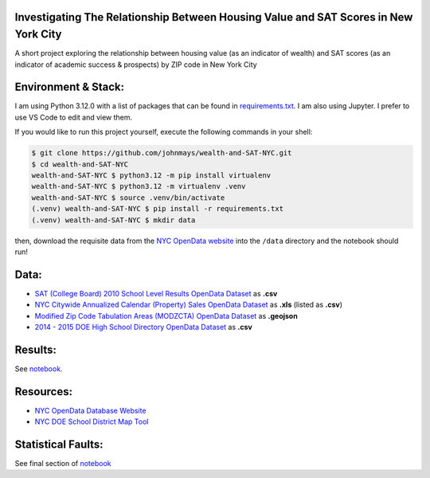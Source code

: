 Investigating The Relationship Between Housing Value and SAT Scores in New York City
====================================================================================
A short project exploring the relationship between housing value (as an indicator of wealth) and SAT scores (as an indicator of academic success & prospects) by ZIP code in New York City

Environment & Stack:
====================
I am using Python 3.12.0 with a list of packages that can be found in `requirements.txt <./requirements.txt>`_.  I am also using Jupyter.  I prefer to use VS Code to edit and view them.

If you would like to run this project yourself, execute the following commands in your shell:

..  code-block:: sh

    $ git clone https://github.com/johnmays/wealth-and-SAT-NYC.git
    $ cd wealth-and-SAT-NYC
    wealth-and-SAT-NYC $ python3.12 -m pip install virtualenv
    wealth-and-SAT-NYC $ python3.12 -m virtualenv .venv
    wealth-and-SAT-NYC $ source .venv/bin/activate
    (.venv) wealth-and-SAT-NYC $ pip install -r requirements.txt
    (.venv) wealth-and-SAT-NYC $ mkdir data

then, download the requisite data from the `NYC OpenData website <https://opendata.cityofnewyork.us/>`_ into the ``/data`` directory and the notebook should run!

Data:
=====
- `SAT (College Board) 2010 School Level Results OpenData Dataset <https://data.cityofnewyork.us/Education/SAT-College-Board-2010-School-Level-Results/zt9s-n5aj>`_ as **.csv**
- `NYC Citywide Annualized Calendar (Property) Sales OpenData Dataset <https://data.cityofnewyork.us/City-Government/NYC-Citywide-Annualized-Calendar-Sales-Update/w2pb-icbu>`_ as **.xls** (listed as **.csv**)
- `Modified Zip Code Tabulation Areas (MODZCTA) OpenData Dataset <https://data.cityofnewyork.us/Health/Modified-Zip-Code-Tabulation-Areas-MODZCTA-/pri4-ifjk>`_ as **.geojson**
- `2014 - 2015 DOE High School Directory OpenData Dataset <https://data.cityofnewyork.us/Education/2014-2015-DOE-High-School-Directory/n3p6-zve2>`_ as **.csv**

Results:
========
See `notebook. <./notebooks/investigation.ipynb>`_

Resources:
==========
- `NYC OpenData Database Website <https://opendata.cityofnewyork.us/>`_
- `NYC DOE School District Map Tool <https://schoolsearch.schools.nyc/>`_

Statistical Faults:
===================
See final section of `notebook <./notebooks/investigation.ipynb>`_
